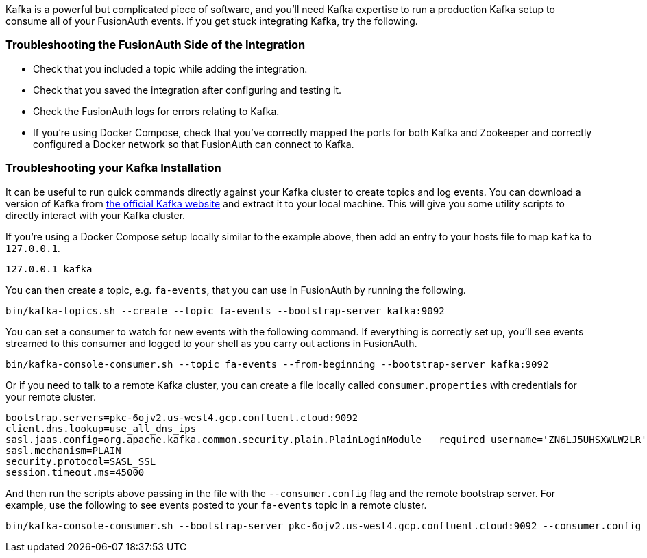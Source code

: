 Kafka is a powerful but complicated piece of software, and you'll need Kafka expertise to run a production Kafka setup to consume all of your FusionAuth events. If you get stuck integrating Kafka, try the following.

=== Troubleshooting the FusionAuth Side of the Integration

* Check that you included a topic while adding the integration.
* Check that you saved the integration after configuring and testing it.
* Check the FusionAuth logs for errors relating to Kafka.
* If you're using Docker Compose, check that you've correctly mapped the ports for both Kafka and Zookeeper and correctly configured a Docker network so that FusionAuth can connect to Kafka.

=== Troubleshooting your Kafka Installation

It can be useful to run quick commands directly against your Kafka cluster to create topics and log events. You can download a version of Kafka from link:https://kafka.apache.org/downloads[the official Kafka website] and extract it to your local machine. This will give you some utility scripts to directly interact with your Kafka cluster.

If you're using a Docker Compose setup locally similar to the example above, then add an entry to your hosts file to map `kafka` to `127.0.0.1`.

```
127.0.0.1 kafka
```

You can then create a topic, e.g. `fa-events`, that you can use in FusionAuth by running the following.

```
bin/kafka-topics.sh --create --topic fa-events --bootstrap-server kafka:9092
```

You can set a consumer to watch for new events with the following command. If everything is correctly set up, you'll see events streamed to this consumer and logged to your shell as you carry out actions in FusionAuth.

```
bin/kafka-console-consumer.sh --topic fa-events --from-beginning --bootstrap-server kafka:9092
```

Or if you need to talk to a remote Kafka cluster, you can create a file locally called `consumer.properties` with credentials for your remote cluster. 

```
bootstrap.servers=pkc-6ojv2.us-west4.gcp.confluent.cloud:9092
client.dns.lookup=use_all_dns_ips
sasl.jaas.config=org.apache.kafka.common.security.plain.PlainLoginModule   required username='ZN6LJ5UHSXWLW2LR'   password='M9T8b75OPspFAS37Do5Baq7jIS+hi7h7bY8MRrfVff5lz8xeCweaRTO8GD3nKXUD';
sasl.mechanism=PLAIN
security.protocol=SASL_SSL
session.timeout.ms=45000
```

And then run the scripts above passing in the file with the `--consumer.config` flag and the remote bootstrap server. For example, use the following to see events posted to your `fa-events` topic in a remote cluster.

```
bin/kafka-console-consumer.sh --bootstrap-server pkc-6ojv2.us-west4.gcp.confluent.cloud:9092 --consumer.config consumer.properties --topic fa-events
```
